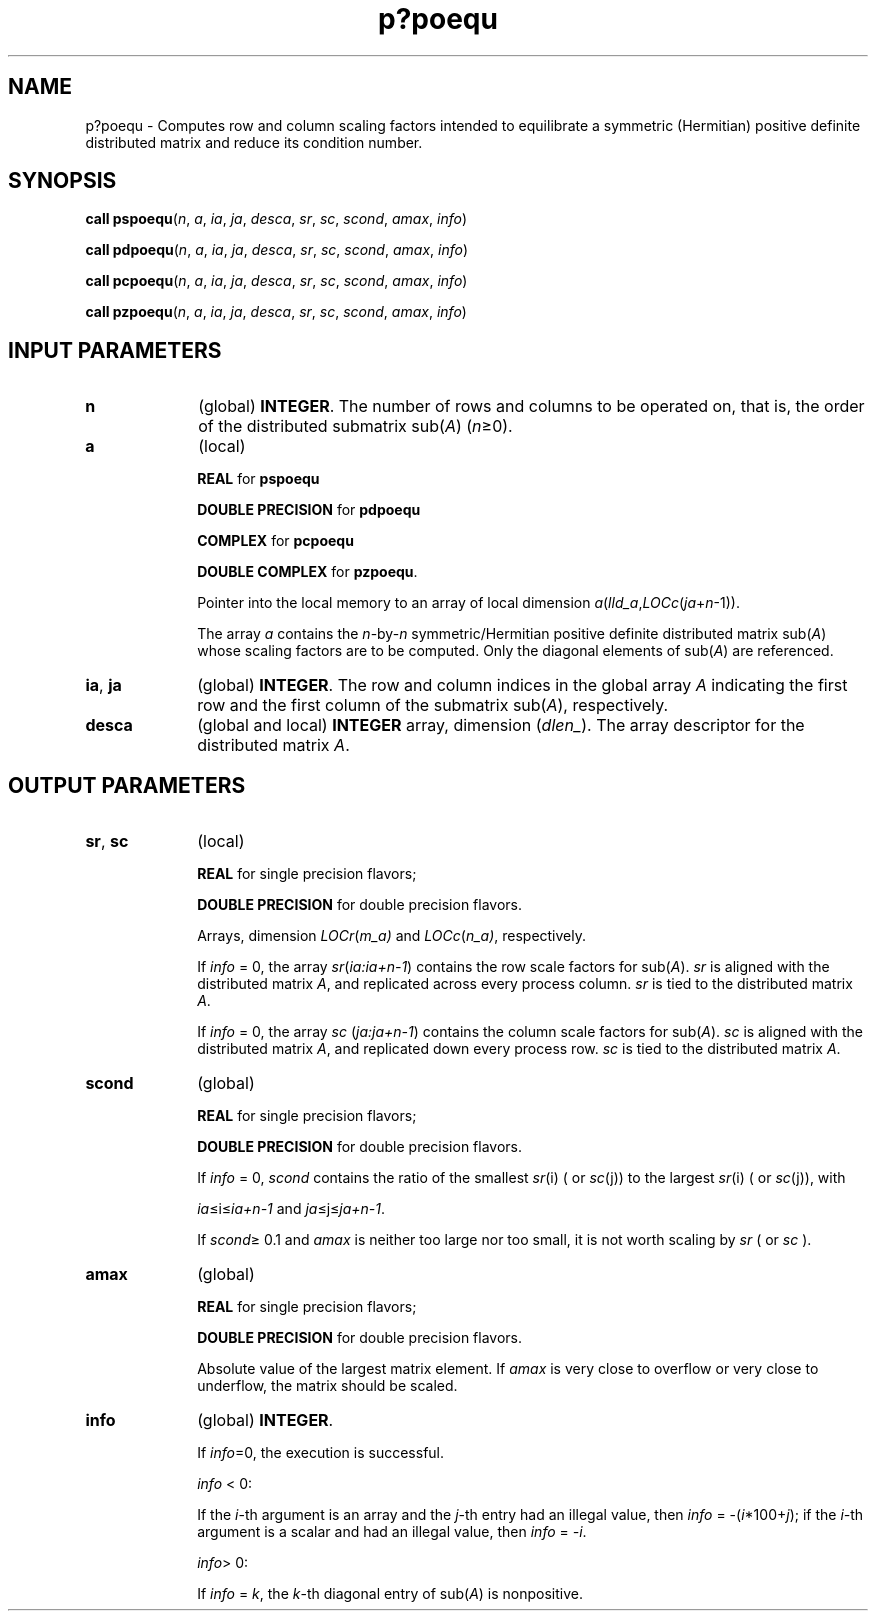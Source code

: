 .\" Copyright (c) 2002 \- 2008 Intel Corporation
.\" All rights reserved.
.\"
.TH p?poequ 3 "Intel Corporation" "Copyright(C) 2002 \- 2008" "Intel(R) Math Kernel Library"
.SH NAME
p?poequ \- Computes row and column scaling factors intended to equilibrate a symmetric (Hermitian) positive definite distributed matrix and reduce its condition number.
.SH SYNOPSIS
.PP
\fBcall pspoequ\fR(\fIn\fR, \fIa\fR, \fIia\fR, \fIja\fR, \fIdesca\fR, \fIsr\fR, \fIsc\fR, \fIscond\fR, \fIamax\fR, \fIinfo\fR)
.PP
\fBcall pdpoequ\fR(\fIn\fR, \fIa\fR, \fIia\fR, \fIja\fR, \fIdesca\fR, \fIsr\fR, \fIsc\fR, \fIscond\fR, \fIamax\fR, \fIinfo\fR)
.PP
\fBcall pcpoequ\fR(\fIn\fR, \fIa\fR, \fIia\fR, \fIja\fR, \fIdesca\fR, \fIsr\fR, \fIsc\fR, \fIscond\fR, \fIamax\fR, \fIinfo\fR)
.PP
\fBcall pzpoequ\fR(\fIn\fR, \fIa\fR, \fIia\fR, \fIja\fR, \fIdesca\fR, \fIsr\fR, \fIsc\fR, \fIscond\fR, \fIamax\fR, \fIinfo\fR)
.SH INPUT PARAMETERS

.TP 10
\fBn\fR
.NL
(global) \fBINTEGER\fR. The number of rows  and columns to be operated on, that is, the order of the distributed submatrix sub(\fIA\fR) (\fIn\fR\(>=0). 
.TP 10
\fBa\fR
.NL
(local)
.IP
\fBREAL\fR for \fBpspoequ\fR
.IP
\fBDOUBLE PRECISION\fR for \fBpdpoequ\fR
.IP
\fBCOMPLEX\fR for \fBpcpoequ\fR
.IP
\fBDOUBLE COMPLEX\fR for \fBpzpoequ\fR. 
.IP
Pointer into the local memory to an array of local dimension \fIa\fR(\fIlld\(ula\fR,\fILOCc\fR(\fIja\fR+\fIn\fR-1)).
.IP
The array \fIa\fR contains the \fIn\fR-by-\fIn\fR symmetric/Hermitian positive definite distributed matrix sub(\fIA\fR) whose scaling factors are to be computed. Only the diagonal elements of sub(\fIA\fR) are referenced.
.TP 10
\fBia\fR, \fBja\fR
.NL
(global) \fBINTEGER\fR.  The row and column indices in the global array \fIA\fR indicating the first row and the first column of the submatrix sub(\fIA\fR), respectively.
.TP 10
\fBdesca\fR
.NL
(global and local) \fBINTEGER\fR array, dimension (\fIdlen\(ul\fR).  The array descriptor for the distributed matrix \fIA\fR.
.SH OUTPUT PARAMETERS

.TP 10
\fBsr\fR, \fBsc\fR
.NL
(local) \fB\fR
.IP
\fBREAL\fR for single precision flavors;
.IP
\fBDOUBLE PRECISION\fR for double precision flavors. 
.IP
Arrays, dimension \fILOCr\fR(\fIm\(ula)\fR and \fILOCc\fR(\fIn\(ula)\fR, respectively. 
.IP
If \fIinfo\fR = 0, the array \fIsr\fR(\fIia:ia+n-1\fR) contains the row scale factors for sub(\fIA\fR). \fIsr\fR is aligned with the distributed matrix \fIA\fR, and replicated across every process column. \fIsr\fR is tied to the distributed matrix \fIA\fR. 
.IP
If \fIinfo\fR = 0, the array \fIsc\fR (\fIja:ja+n-1\fR) contains the column scale factors for sub(\fIA\fR). \fIsc\fR is aligned with the distributed matrix \fIA\fR, and replicated down every process row. \fIsc\fR is tied to the distributed matrix \fIA\fR.
.TP 10
\fBscond\fR
.NL
(global) \fB\fR
.IP
\fBREAL\fR for single precision flavors;
.IP
\fBDOUBLE PRECISION\fR for double precision flavors. 
.IP
If \fIinfo\fR = 0, \fIscond\fR contains the ratio of the smallest \fIsr\fR(i) ( or \fIsc\fR(j)) to the largest \fIsr\fR(i) ( or \fIsc\fR(j)), with 
.IP
\fIia\fR\(<=i\(<=\fIia+n-1\fR and \fIja\fR\(<=j\(<=\fIja+n-1\fR. 
.IP
If \fIscond\fR\(>= 0.1 and \fIamax\fR is neither too large nor too small, it is not worth scaling by \fIsr\fR ( or \fIsc\fR ). 
.TP 10
\fBamax\fR
.NL
(global) 
.IP
\fBREAL\fR for single precision flavors;
.IP
\fBDOUBLE PRECISION\fR for double precision flavors. 
.IP
Absolute value of the largest matrix element. If \fIamax\fR is very close to overflow or very close to underflow, the matrix should be scaled.
.TP 10
\fBinfo\fR
.NL
(global) \fBINTEGER\fR. 
.IP
If \fIinfo\fR=0, the execution is successful.
.IP
\fIinfo\fR < 0: 
.IP
If the \fIi\fR-th argument is an array and the \fIj\fR-th entry had an illegal value, then \fIinfo\fR = -(\fIi\fR*100+\fIj\fR); if the \fIi-\fRth argument is a  scalar and had an illegal value, then \fIinfo\fR = \fI-i\fR.
.IP
\fIinfo\fR> 0: 
.IP
If \fIinfo\fR = \fIk\fR, the \fIk\fR-th diagonal entry of sub(\fIA\fR) is nonpositive.
.PP
 
